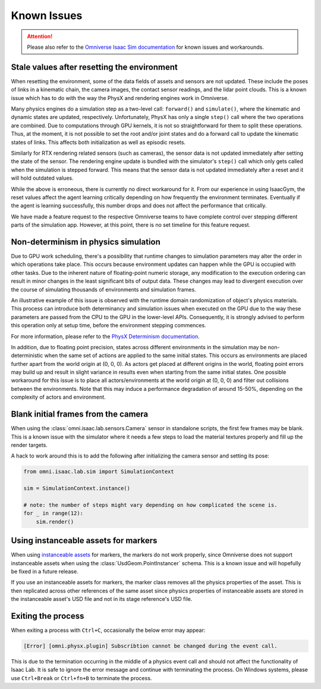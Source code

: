 Known Issues
============

.. attention::

    Please also refer to the `Omniverse Isaac Sim documentation`_ for known issues and workarounds.

Stale values after resetting the environment
--------------------------------------------

When resetting the environment, some of the data fields of assets and sensors are not updated.
These include the poses of links in a kinematic chain, the camera images, the contact sensor readings,
and the lidar point clouds. This is a known issue which has to do with the way the PhysX and
rendering engines work in Omniverse.

Many physics engines do a simulation step as a two-level call: ``forward()`` and ``simulate()``,
where the kinematic and dynamic states are updated, respectively. Unfortunately, PhysX has only a
single ``step()`` call where the two operations are combined. Due to computations through GPU
kernels, it is not so straightforward for them to split these operations. Thus, at the moment,
it is not possible to set the root and/or joint states and do a forward call to update the
kinematic states of links. This affects both initialization as well as episodic resets.

Similarly for RTX rendering related sensors (such as cameras), the sensor data is not updated
immediately after setting the state of the sensor. The rendering engine update is bundled with
the simulator's ``step()`` call which only gets called when the simulation is stepped forward.
This means that the sensor data is not updated immediately after a reset and it will hold
outdated values.

While the above is erroneous, there is currently no direct workaround for it. From our experience in
using IsaacGym, the reset values affect the agent learning critically depending on how frequently
the environment terminates. Eventually if the agent is learning successfully, this number drops
and does not affect the performance that critically.

We have made a feature request to the respective Omniverse teams to have complete control
over stepping different parts of the simulation app. However, at this point, there is no set
timeline for this feature request.


Non-determinism in physics simulation
-------------------------------------

Due to GPU work scheduling, there's a possibility that runtime changes to simulation parameters
may alter the order in which operations take place. This occurs because environment updates can
happen while the GPU is occupied with other tasks. Due to the inherent nature of floating-point
numeric storage, any modification to the execution ordering can result in minor changes in the
least significant bits of output data. These changes may lead to divergent execution over the
course of simulating thousands of environments and simulation frames.

An illustrative example of this issue is observed with the runtime domain randomization of object's
physics materials. This process can introduce both determinancy and simulation issues when executed
on the GPU due to the way these parameters are passed from the CPU to the GPU in the lower-level APIs.
Consequently, it is strongly advised to perform this operation only at setup time, before the
environment stepping commences.

For more information, please refer to the `PhysX Determinism documentation`_.

In addition, due to floating point precision, states across different environments in the simulation
may be non-deterministic when the same set of actions are applied to the same initial
states. This occurs as environments are placed further apart from the world origin at (0, 0, 0).
As actors get placed at different origins in the world, floating point errors may build up
and result in slight variance in results even when starting from the same initial states. One
possible workaround for this issue is to place all actors/environments at the world origin
at (0, 0, 0) and filter out collisions between the environments. Note that this may induce
a performance degradation of around 15-50%, depending on the complexity of actors and
environment.


Blank initial frames from the camera
------------------------------------

When using the :class:`omni.isaac.lab.sensors.Camera` sensor in standalone scripts, the first few frames
may be blank. This is a known issue with the simulator where it needs a few steps to load the material
textures properly and fill up the render targets.

A hack to work around this is to add the following after initializing the camera sensor and setting
its pose:

.. code-block:: python

    from omni.isaac.lab.sim import SimulationContext

    sim = SimulationContext.instance()

    # note: the number of steps might vary depending on how complicated the scene is.
    for _ in range(12):
        sim.render()


Using instanceable assets for markers
-------------------------------------

When using `instanceable assets`_ for markers, the markers do not work properly, since Omniverse does not support
instanceable assets when using the :class:`UsdGeom.PointInstancer` schema. This is a known issue and will hopefully
be fixed in a future release.

If you use an instanceable assets for markers, the marker class removes all the physics properties of the asset.
This is then replicated across other references of the same asset since physics properties of instanceable assets
are stored in the instanceable asset's USD file and not in its stage reference's USD file.

.. _instanceable assets: https://docs.omniverse.nvidia.com/app_isaacsim/app_isaacsim/tutorial_gym_instanceable_assets.html
.. _Omniverse Isaac Sim documentation: https://docs.omniverse.nvidia.com/isaacsim/latest/known_issues.html
.. _PhysX Determinism documentation: https://nvidia-omniverse.github.io/PhysX/physx/5.3.1/docs/BestPractices.html#determinism


Exiting the process
-------------------

When exiting a process with ``Ctrl+C``, occasionally the below error may appear:

.. code-block:: bash

	[Error] [omni.physx.plugin] Subscribtion cannot be changed during the event call.

This is due to the termination occurring in the middle of a physics event call and
should not affect the functionality of Isaac Lab. It is safe to ignore the error
message and continue with terminating the process. On Windows systems, please use
``Ctrl+Break`` or ``Ctrl+fn+B`` to terminate the process.
